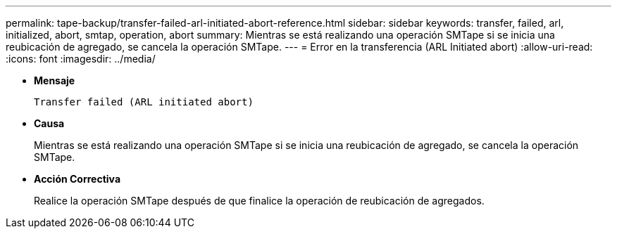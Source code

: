 ---
permalink: tape-backup/transfer-failed-arl-initiated-abort-reference.html 
sidebar: sidebar 
keywords: transfer, failed, arl, initialized, abort, smtap, operation, abort 
summary: Mientras se está realizando una operación SMTape si se inicia una reubicación de agregado, se cancela la operación SMTape. 
---
= Error en la transferencia (ARL Initiated abort)
:allow-uri-read: 
:icons: font
:imagesdir: ../media/


[role="lead"]
* *Mensaje*
+
`Transfer failed (ARL initiated abort)`

* *Causa*
+
Mientras se está realizando una operación SMTape si se inicia una reubicación de agregado, se cancela la operación SMTape.

* *Acción Correctiva*
+
Realice la operación SMTape después de que finalice la operación de reubicación de agregados.


